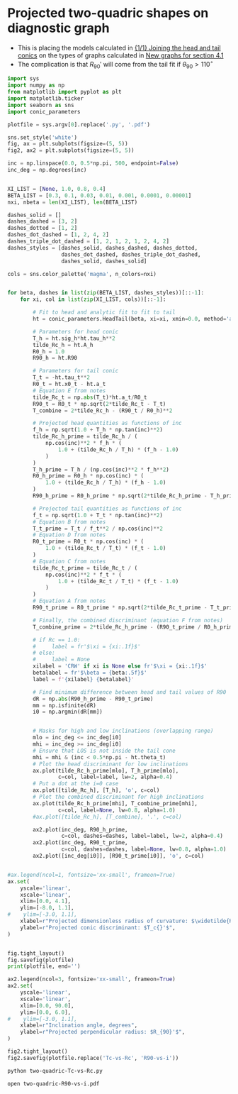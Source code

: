 * Projected two-quadric shapes on diagnostic graph
+ This is placing the models calculated in [[id:CFCCAE1D-FB80-4BB8-B3D9-4D3B12D7531D][{1/1} Joining the head and tail conics]] on the types of graphs calculated in [[id:2D6B6135-5090-4504-A31C-E1B9D717FAF0][New graphs for section 4.1]]
+ The complication is that \(R_{90}{}'\) will come from the tail fit if \(\theta_{90} > 110^{\circ}\)

#+BEGIN_SRC python :eval no :tangle two-quadric-Tc-vs-Rc.py
  import sys
  import numpy as np
  from matplotlib import pyplot as plt
  import matplotlib.ticker
  import seaborn as sns
  import conic_parameters

  plotfile = sys.argv[0].replace('.py', '.pdf')

  sns.set_style('white')
  fig, ax = plt.subplots(figsize=(5, 5))
  fig2, ax2 = plt.subplots(figsize=(5, 5))

  inc = np.linspace(0.0, 0.5*np.pi, 500, endpoint=False)
  inc_deg = np.degrees(inc)


  XI_LIST = [None, 1.0, 0.8, 0.4]
  BETA_LIST = [0.3, 0.1, 0.03, 0.01, 0.001, 0.0001, 0.00001]
  nxi, nbeta = len(XI_LIST), len(BETA_LIST)

  dashes_solid = []
  dashes_dashed = [3, 2]
  dashes_dotted = [1, 2]
  dashes_dot_dashed = [1, 2, 4, 2]
  dashes_triple_dot_dashed = [1, 2, 1, 2, 1, 2, 4, 2]
  dashes_styles = [dashes_solid, dashes_dashed, dashes_dotted,
                   dashes_dot_dashed, dashes_triple_dot_dashed,
                   dashes_solid, dashes_solid]

  cols = sns.color_palette('magma', n_colors=nxi)


  for beta, dashes in list(zip(BETA_LIST, dashes_styles))[::-1]:
      for xi, col in list(zip(XI_LIST, cols))[::-1]:

          # Fit to head and analytic fit to fit to tail
          ht = conic_parameters.HeadTail(beta, xi=xi, xmin=0.0, method='analytic fit')

          # Parameters for head conic
          T_h = ht.sig_h*ht.tau_h**2
          tilde_Rc_h = ht.A_h
          R0_h = 1.0
          R90_h = ht.R90

          # Parameters for tail conic
          T_t = -ht.tau_t**2
          R0_t = ht.x0_t - ht.a_t
          # Equation E from notes
          tilde_Rc_t = np.abs(T_t)*ht.a_t/R0_t
          R90_t = R0_t * np.sqrt(2*tilde_Rc_t - T_t)
          T_combine = 2*tilde_Rc_h - (R90_t / R0_h)**2

          # Projected head quantities as functions of inc
          f_h = np.sqrt(1.0 + T_h * np.tan(inc)**2)
          tilde_Rc_h_prime = tilde_Rc_h / (
              np.cos(inc)**2 * f_h * (
                  1.0 + (tilde_Rc_h / T_h) * (f_h - 1.0) 
              )
          )
          T_h_prime = T_h / (np.cos(inc)**2 * f_h**2)
          R0_h_prime = R0_h * np.cos(inc) * (
              1.0 + (tilde_Rc_h / T_h) * (f_h - 1.0)
          )
          R90_h_prime = R0_h_prime * np.sqrt(2*tilde_Rc_h_prime - T_h_prime)

          # Projected tail quantities as functions of inc
          f_t = np.sqrt(1.0 + T_t * np.tan(inc)**2)
          # Equation B from notes
          T_t_prime = T_t / f_t**2 / np.cos(inc)**2
          # Equation D from notes
          R0_t_prime = R0_t * np.cos(inc) * (
              1.0 + (tilde_Rc_t / T_t) * (f_t - 1.0)
          )
          # Equation C from notes
          tilde_Rc_t_prime = tilde_Rc_t / (
              np.cos(inc)**2 * f_t * (
                  1.0 + (tilde_Rc_t / T_t) * (f_t - 1.0) 
              )
          )
          # Equation A from notes
          R90_t_prime = R0_t_prime * np.sqrt(2*tilde_Rc_t_prime - T_t_prime)

          # Finally, the combined discriminant (equation F from notes)
          T_combine_prime = 2*tilde_Rc_h_prime - (R90_t_prime / R0_h_prime)**2

          # if Rc == 1.0:
          #     label = fr'$\xi = {xi:.1f}$'
          # else:
          #     label = None
          xilabel = 'CRW' if xi is None else fr'$\xi = {xi:.1f}$'
          betalabel = fr'$\beta = {beta:.5f}$'
          label = f'{xilabel} {betalabel}'

          # Find minimum difference between head and tail values of R90
          dR = np.abs(R90_h_prime - R90_t_prime)
          mm = np.isfinite(dR)
          i0 = np.argmin(dR[mm])


          # Masks for high and low inclinations (overlapping range)
          mlo = inc_deg <= inc_deg[i0]
          mhi = inc_deg >= inc_deg[i0]
          # Ensure that LOS is not inside the tail cone
          mhi = mhi & (inc < 0.5*np.pi - ht.theta_t)
          # Plot the head discriminant for low inclinations
          ax.plot(tilde_Rc_h_prime[mlo], T_h_prime[mlo],
                  c=col, label=label, lw=2, alpha=0.4)
          # Put a dot at the i=0 case
          ax.plot([tilde_Rc_h], [T_h], 'o', c=col)
          # Plot the combined discriminant for high inclinations
          ax.plot(tilde_Rc_h_prime[mhi], T_combine_prime[mhi],
                  c=col, label=None, lw=0.8, alpha=1.0)
          #ax.plot([tilde_Rc_h], [T_combine], '.', c=col)

          ax2.plot(inc_deg, R90_h_prime,
                   c=col, dashes=dashes, label=label, lw=2, alpha=0.4)
          ax2.plot(inc_deg, R90_t_prime,
                   c=col, dashes=dashes, label=None, lw=0.8, alpha=1.0)
          ax2.plot([inc_deg[i0]], [R90_t_prime[i0]], 'o', c=col)


  #ax.legend(ncol=1, fontsize='xx-small', frameon=True)
  ax.set(
      yscale='linear',
      xscale='linear',
      xlim=[0.0, 4.1],
      ylim=[-8.0, 1.1],
  #    ylim=[-3.0, 1.1],
      xlabel=r"Projected dimensionless radius of curvature: $\widetilde{R}_{c}{}'$",
      ylabel=r"Projected conic discriminant: $T_c{}'$",
  )        


  fig.tight_layout()
  fig.savefig(plotfile)
  print(plotfile, end='')

  ax2.legend(ncol=3, fontsize='xx-small', frameon=True)
  ax2.set(
      yscale='linear',
      xscale='linear',
      xlim=[0.0, 90.0],
      ylim=[0.0, 6.0],
  #    ylim=[-3.0, 1.1],
      xlabel=r"Inclination angle, degrees",
      ylabel=r"Projected perpendicular radius: $R_{90}'$",
  )        

  fig2.tight_layout()
  fig2.savefig(plotfile.replace('Tc-vs-Rc', 'R90-vs-i'))
#+END_SRC

#+BEGIN_SRC sh :results file
python two-quadric-Tc-vs-Rc.py
#+END_SRC

#+RESULTS:
[[file:two-quadric-Tc-vs-Rc.pdf]]

#+BEGIN_SRC sh
open two-quadric-R90-vs-i.pdf
#+END_SRC

#+RESULTS:
